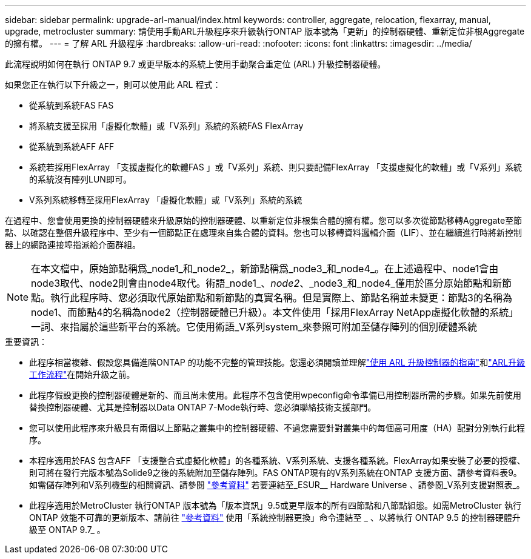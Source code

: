 ---
sidebar: sidebar 
permalink: upgrade-arl-manual/index.html 
keywords: controller, aggregate, relocation, flexarray, manual, upgrade, metrocluster 
summary: 請使用手動ARL升級程序來升級執行ONTAP 版本號為「更新」的控制器硬體、重新定位非根Aggregate的擁有權。 
---
= 了解 ARL 升級程序
:hardbreaks:
:allow-uri-read: 
:nofooter: 
:icons: font
:linkattrs: 
:imagesdir: ../media/


[role="lead"]
此流程說明如何在執行 ONTAP 9.7 或更早版本的系統上使用手動聚合重定位 (ARL) 升級控制器硬體。

如果您正在執行以下升級之一，則可以使用此 ARL 程式：

* 從系統到系統FAS FAS
* 將系統支援至採用「虛擬化軟體」或「V系列」系統的系統FAS FlexArray
* 從系統到系統AFF AFF
* 系統若採用FlexArray 「支援虛擬化的軟體FAS 」或「V系列」系統、則只要配備FlexArray 「支援虛擬化的軟體」或「V系列」系統的系統沒有陣列LUN即可。
* V系列系統移轉至採用FlexArray 「虛擬化軟體」或「V系列」系統的系統


在過程中、您會使用更換的控制器硬體來升級原始的控制器硬體、以重新定位非根集合體的擁有權。您可以多次從節點移轉Aggregate至節點、以確認在整個升級程序中、至少有一個節點正在處理來自集合體的資料。您也可以移轉資料邏輯介面（LIF）、並在繼續進行時將新控制器上的網路連接埠指派給介面群組。


NOTE: 在本文檔中，原始節點稱爲_node1_和_node2_，新節點稱爲_node3_和_node4_。在上述過程中、node1會由node3取代、node2則會由node4取代。術語_node1_、_node2_、_node3_和_node4_僅用於區分原始節點和新節點。執行此程序時、您必須取代原始節點和新節點的真實名稱。但是實際上、節點名稱並未變更：節點3的名稱為node1、而節點4的名稱為node2（控制器硬體已升級）。本文件使用「採用FlexArray NetApp虛擬化軟體的系統」一詞、來指屬於這些新平台的系統。它使用術語_V系列system_來參照可附加至儲存陣列的個別硬體系統

.重要資訊：
* 此程序相當複雜、假設您具備進階ONTAP 的功能不完整的管理技能。您還必須閱讀並理解link:guidelines_upgrade_with_arl.html["使用 ARL 升級控制器的指南"]和link:arl_upgrade_workflow.html["ARL升級工作流程"]在開始升級之前。
* 此程序假設更換的控制器硬體是新的、而且尚未使用。此程序不包含使用wpeconfig命令準備已用控制器所需的步驟。如果先前使用替換控制器硬體、尤其是控制器以Data ONTAP 7-Mode執行時、您必須聯絡技術支援部門。
* 您可以使用此程序來升級具有兩個以上節點之叢集中的控制器硬體、不過您需要針對叢集中的每個高可用度（HA）配對分別執行此程序。
* 本程序適用於FAS 包含AFF 「支援整合式虛擬化軟體」的各種系統、V系列系統、支援各種系統。FlexArray如果安裝了必要的授權、則可將在發行完版本號為Solide9之後的系統附加至儲存陣列。FAS ONTAP現有的V系列系統在ONTAP 支援方面、請參考資料表9。如需儲存陣列和V系列機型的相關資訊、請參閱 link:other_references.html["參考資料"] 若要連結至_ESUR__ Hardware Universe 、請參閱_V系列支援對照表_。


* 此程序適用於MetroCluster 執行ONTAP 版本號為「版本資訊」9.5或更早版本的所有四節點和八節點組態。如需MetroCluster 執行ONTAP 效能不可靠的更新版本、請前往 link:other_references.html["參考資料"] 使用「系統控制器更換」命令連結至 _ 、以將執行 ONTAP 9.5 的控制器硬體升級至 ONTAP 9.7_ 。

